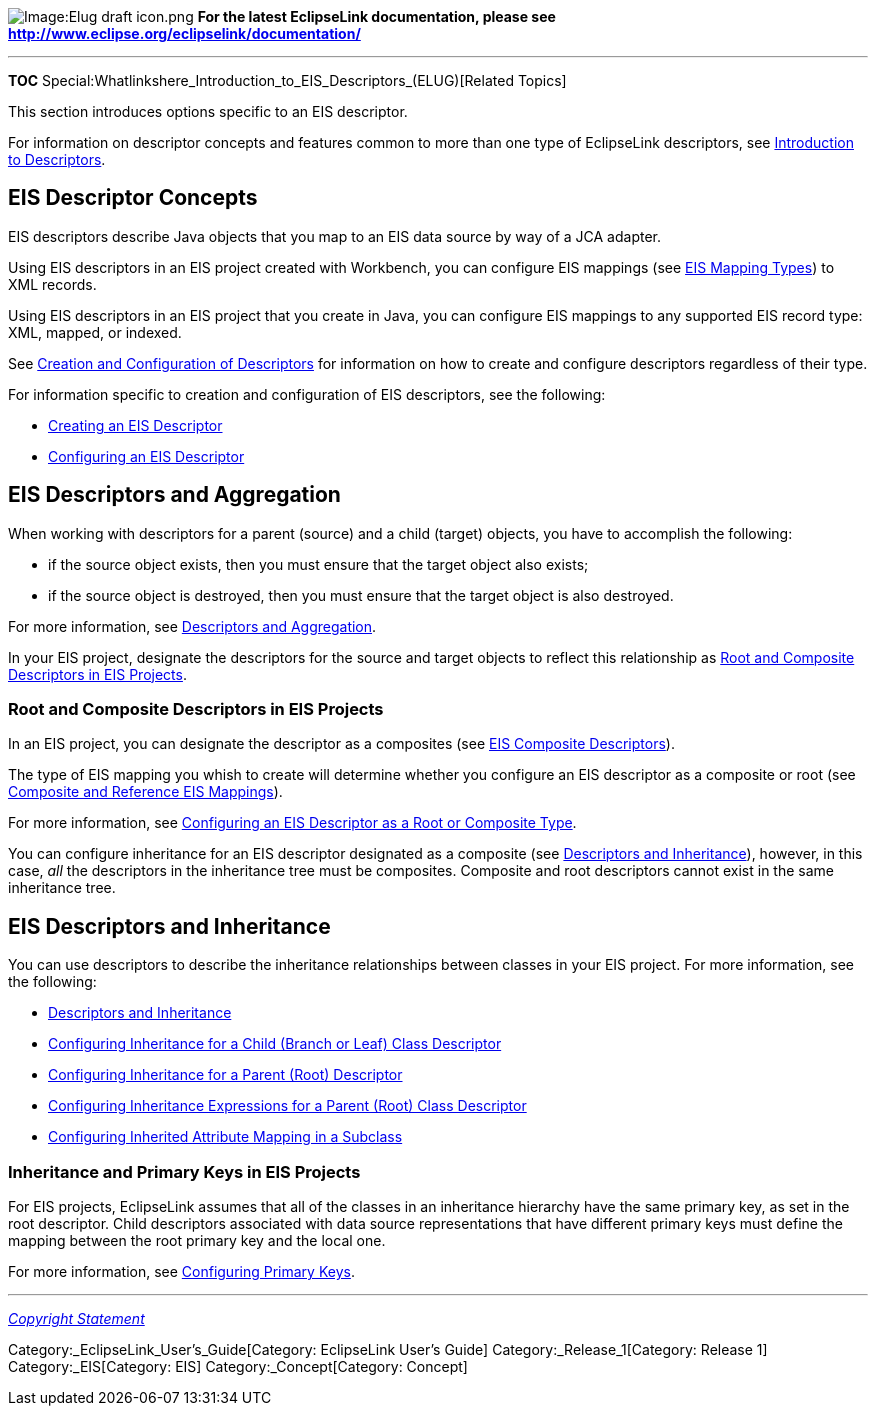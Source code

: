 image:Elug_draft_icon.png[Image:Elug draft
icon.png,title="Image:Elug draft icon.png"] *For the latest EclipseLink
documentation, please see
http://www.eclipse.org/eclipselink/documentation/*

'''''

*TOC*
Special:Whatlinkshere_Introduction_to_EIS_Descriptors_(ELUG)[Related
Topics]

This section introduces options specific to an EIS descriptor.

For information on descriptor concepts and features common to more than
one type of EclipseLink descriptors, see
link:Introduction%20to%20Descriptors%20(ELUG)[Introduction to
Descriptors].

== EIS Descriptor Concepts

EIS descriptors describe Java objects that you map to an EIS data source
by way of a JCA adapter.

Using EIS descriptors in an EIS project created with Workbench, you can
configure EIS mappings (see
link:Introduction%20to%20EIS%20Mappings%20(ELUG)[EIS Mapping Types]) to
XML records.

Using EIS descriptors in an EIS project that you create in Java, you can
configure EIS mappings to any supported EIS record type: XML, mapped, or
indexed.

See link:Creating_and_Configuring_Descriptors_(ELUG)[Creation and
Configuration of Descriptors] for information on how to create and
configure descriptors regardless of their type.

For information specific to creation and configuration of EIS
descriptors, see the following:

* link:Creating%20an%20EIS%20Descriptor%20(ELUG)[Creating an EIS
Descriptor]
* link:Configuring%20an%20EIS%20Descriptor%20(ELUG)[Configuring an EIS
Descriptor]

== EIS Descriptors and Aggregation

When working with descriptors for a parent (source) and a child (target)
objects, you have to accomplish the following:

* if the source object exists, then you must ensure that the target
object also exists;
* if the source object is destroyed, then you must ensure that the
target object is also destroyed.

For more information, see
link:Introduction%20to%20Descriptors%20(ELUG)#Descriptors_and_Aggregation[Descriptors
and Aggregation].

In your EIS project, designate the descriptors for the source and target
objects to reflect this relationship as
link:#Root_and_Composite_Descriptors_in_EIS_Projects[Root and Composite
Descriptors in EIS Projects].

=== Root and Composite Descriptors in EIS Projects

In an EIS project, you can designate the descriptor as a composites (see
link:Creating%20an%20EIS%20Descriptor%20(ELUG)#EIS_Composite_Descriptors[EIS
Composite Descriptors]).

The type of EIS mapping you whish to create will determine whether you
configure an EIS descriptor as a composite or root (see
link:Introduction%20to%20EIS%20Mappings%20(ELUG)#Composite_and_Reference_EIS_Mappings[Composite
and Reference EIS Mappings]).

For more information, see
link:Configuring%20an%20EIS%20Descriptor%20(ELUG)#Configuring_an_EIS_Descriptor_as_a_Root_or_Composite_Type[Configuring
an EIS Descriptor as a Root or Composite Type].

You can configure inheritance for an EIS descriptor designated as a
composite (see
link:Introduction%20to%20Descriptors%20(ELUG)#Descriptors_and_Inheritance[Descriptors
and Inheritance]), however, in this case, _all_ the descriptors in the
inheritance tree must be composites. Composite and root descriptors
cannot exist in the same inheritance tree.

== EIS Descriptors and Inheritance

You can use descriptors to describe the inheritance relationships
between classes in your EIS project. For more information, see the
following:

* link:Introduction%20to%20Descriptors%20(ELUG)#Descriptors_and_Inheritance[Descriptors
and Inheritance]
* link:Configuring%20a%20Descriptor%20(ELUG)#Configuring_Inheritance_for_a_Child_(Branch_or_Leaf)_Class_Descriptor[Configuring
Inheritance for a Child (Branch or Leaf) Class Descriptor]
* link:Configuring%20a%20Descriptor%20(ELUG)#Configuring_Inheritance_for_a_Parent_(Root)_Descriptor[Configuring
Inheritance for a Parent (Root) Descriptor]
* link:Configuring%20a%20Descriptor%20(ELUG)#Configuring_Inheritance_Expressions_for_a_Parent_(Root)_Class_Descriptor[Configuring
Inheritance Expressions for a Parent (Root) Class Descriptor]
* link:Configuring%20a%20Descriptor%20(ELUG)#Configuring_Inherited_Attribute_Mapping_in_a_Subclass[Configuring
Inherited Attribute Mapping in a Subclass]

=== Inheritance and Primary Keys in EIS Projects

For EIS projects, EclipseLink assumes that all of the classes in an
inheritance hierarchy have the same primary key, as set in the root
descriptor. Child descriptors associated with data source
representations that have different primary keys must define the mapping
between the root primary key and the local one.

For more information, see
link:Configuring%20a%20Descriptor%20(ELUG)#Configuring_Primary_Keys[Configuring
Primary Keys].

'''''

_link:EclipseLink_User's_Guide_Copyright_Statement[Copyright Statement]_

Category:_EclipseLink_User's_Guide[Category: EclipseLink User’s Guide]
Category:_Release_1[Category: Release 1] Category:_EIS[Category: EIS]
Category:_Concept[Category: Concept]
